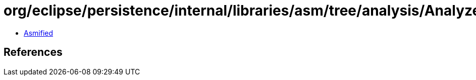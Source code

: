 = org/eclipse/persistence/internal/libraries/asm/tree/analysis/AnalyzerException.class

 - link:AnalyzerException-asmified.java[Asmified]

== References

